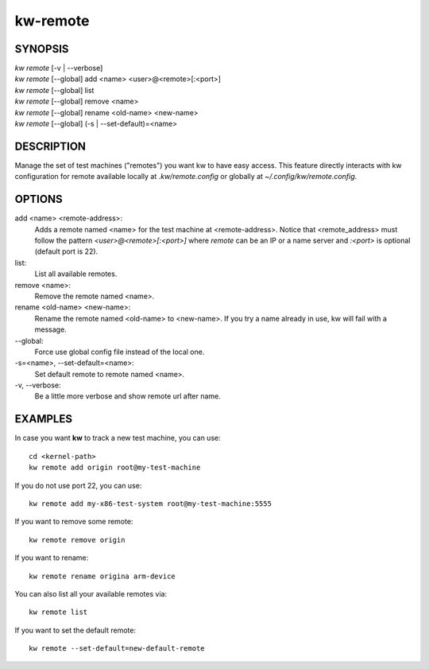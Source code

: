 =========
kw-remote
=========

.. _remote-doc:

SYNOPSIS
========
| *kw remote* [-v | \--verbose]
| *kw remote* [--global] add <name> <user>@<remote>[:<port>]
| *kw remote* [--global] list
| *kw remote* [--global] remove <name>
| *kw remote* [--global] rename <old-name> <new-name>
| *kw remote* [--global] (-s | \--set-default)=<name>

DESCRIPTION
===========
Manage the set of test machines ("remotes") you want kw to have easy
access.  This feature directly interacts with kw configuration for remote
available locally at `.kw/remote.config` or globally at `~/.config/kw/remote.config`.

OPTIONS
=======
add <name> <remote-address>:
  Adds a remote named <name> for the test machine at <remote-address>. Notice
  that <remote_address> must follow the pattern `<user>@<remote>[:<port>]` where
  `remote` can be an IP or a name server and `:<port>` is optional (default port
  is 22).

list:
  List all available remotes.

remove <name>:
  Remove the remote named <name>.

rename <old-name> <new-name>:
  Rename the remote named <old-name> to <new-name>. If you try a name already
  in use, kw will fail with a message.

\--global:
  Force use global config file instead of the local one.

\-s=<name>, \--set-default=<name>:
  Set default remote to remote named <name>.

\-v, \--verbose:
  Be a little more verbose and show remote url after name.

EXAMPLES
========

In case you want **kw** to track a new test machine, you can use::

  cd <kernel-path>
  kw remote add origin root@my-test-machine

If you do not use port 22, you can use::

  kw remote add my-x86-test-system root@my-test-machine:5555

If you want to remove some remote::

  kw remote remove origin

If you want to rename::

  kw remote rename origina arm-device

You can also list all your available remotes via::

  kw remote list

If you want to set the default remote::

  kw remote --set-default=new-default-remote

